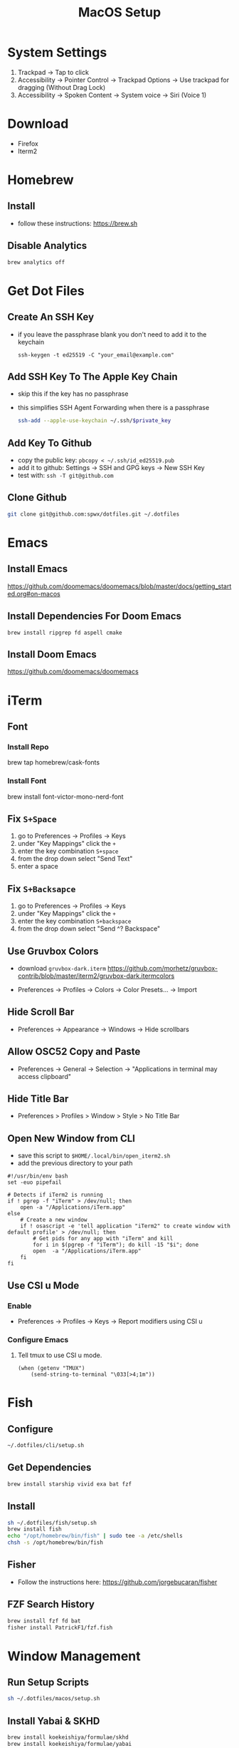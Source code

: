 #+TITLE:  MacOS Setup
#+OPTIONS: num:nil toc:nil
#+HTML_HEAD: <link rel="stylesheet" type="text/css" href="css/style.css" />

* System Settings
1. Trackpad -> Tap to click
2. Accessibility -> Pointer Control -> Trackpad Options -> Use trackpad for
   dragging (Without Drag Lock)
3. Accessibility -> Spoken Content -> System voice -> Siri (Voice 1)

* Download
- Firefox
- Iterm2

* Homebrew
** Install
- follow these instructions: https://brew.sh

** Disable Analytics
#+begin_src sh
brew analytics off
#+end_src

* Get Dot Files
** Create An SSH Key
- if you leave the passphrase blank you don't need to add it to the keychain

 #+begin_src
 ssh-keygen -t ed25519 -C "your_email@example.com"
 #+end_src

** Add SSH Key To The Apple Key Chain
- skip this if the key has no passphrase
- this simplifies SSH Agent Forwarding when there is a passphrase

  #+begin_src bash
ssh-add --apple-use-keychain ~/.ssh/$private_key
  #+end_src

** Add Key To Github
- copy the public key: =pbcopy < ~/.ssh/id_ed25519.pub=
- add it to github: Settings -> SSH and GPG keys -> New SSH Key
- test with: =ssh -T git@github.com=

** Clone Github
#+begin_src bash
git clone git@github.com:spwx/dotfiles.git ~/.dotfiles
#+end_src

* Emacs
** Install Emacs
https://github.com/doomemacs/doomemacs/blob/master/docs/getting_started.org#on-macos

** Install Dependencies For Doom Emacs
#+begin_src shell
brew install ripgrep fd aspell cmake
#+end_src

** Install Doom Emacs
https://github.com/doomemacs/doomemacs

* iTerm
** Font
*** Install Repo
brew tap homebrew/cask-fonts
*** Install Font
brew install font-victor-mono-nerd-font
** Fix =S+Space=
1. go to Preferences -> Profiles -> Keys
2. under "Key Mappings" click the =+=
3. enter the key combination =S+space=
4. from the drop down select "Send Text"
5. enter a space

** Fix =S+Backsapce=
1. go to Preferences -> Profiles -> Keys
2. under "Key Mappings" click the =+=
3. enter the key combination =S+backspace=
4. from the drop down select "Send ^? Backspace"

** Use Gruvbox Colors
- download =gruvbox-dark.iterm=
  https://github.com/morhetz/gruvbox-contrib/blob/master/iterm2/gruvbox-dark.itermcolors

- Preferences -> Profiles -> Colors -> Color Presets... -> Import

** Hide Scroll Bar
- Preferences -> Appearance -> Windows -> Hide scrollbars

** Allow OSC52 Copy and Paste
- Preferences -> General -> Selection ->
  "Applications in terminal may access clipboard"

** Hide Title Bar
- Preferences > Profiles > Window > Style > No Title Bar

** Open New Window from CLI
- save this script to =$HOME/.local/bin/open_iterm2.sh=
- add the previous directory to your path

#+begin_src shell
#!/usr/bin/env bash
set -euo pipefail

# Detects if iTerm2 is running
if ! pgrep -f "iTerm" > /dev/null; then
    open -a "/Applications/iTerm.app"
else
    # Create a new window
    if ! osascript -e 'tell application "iTerm2" to create window with default profile' > /dev/null; then
        # Get pids for any app with "iTerm" and kill
        for i in $(pgrep -f "iTerm"); do kill -15 "$i"; done
        open  -a "/Applications/iTerm.app"
    fi
fi
#+end_src

** Use CSI u Mode
*** Enable
- Preferences -> Profiles -> Keys -> Report modifiers using CSI u

*** Configure Emacs
1. Tell tmux to use CSI u mode.
   #+begin_src elisp
(when (getenv "TMUX")
    (send-string-to-terminal "\033[>4;1m"))
   #+end_src

* Fish
** Configure
#+begin_src bash
~/.dotfiles/cli/setup.sh
#+end_src

** Get Dependencies
#+begin_src bash
brew install starship vivid exa bat fzf
#+end_src

** Install
#+begin_src bash
sh ~/.dotfiles/fish/setup.sh
brew install fish
echo "/opt/homebrew/bin/fish" | sudo tee -a /etc/shells
chsh -s /opt/homebrew/bin/fish
#+end_src

** Fisher
- Follow the instructions here: https://github.com/jorgebucaran/fisher

** FZF Search History
#+BEGIN_SRC sh
brew install fzf fd bat
fisher install PatrickF1/fzf.fish
#+END_SRC

* Window Management
** Run Setup Scripts
#+begin_src bash
sh ~/.dotfiles/macos/setup.sh
#+end_src

** Install Yabai & SKHD
#+begin_src bash
brew install koekeishiya/formulae/skhd
brew install koekeishiya/formulae/yabai
#+end_src

** Start And Grant Permissions
#+begin_src bash
yabai --start-server
skhd --start-server
#+end_src

** Simple-Bar
*** Install Ubersicht
#+begin_src shell
brew install --cask ubersicht
#+end_src
*** Install Simple-Bar
https://github.com/Jean-Tinland/simple-bar

#+begin_src bash
git clone https://github.com/Jean-Tinland/simple-bar $HOME/Library/Application\ Support/Übersicht/widgets/simple-bar
#+end_src

_Change location of yabai in the settings_
** Workspaces
- =ctrl-uparrow= and add 10 spaces
- System Settings -> Keyboard -> Keyboard Shortcuts -> Mission Control ->
  Mission Control

* Rust
** Install ~Rustup~ And Rust
- https://rustup.rs

** Install Rust Analyzer
- run with ~rusutp run rust-analyzer~
- find the binary with ~rusutp which rust-analyzer~

#+begin_src bash
rustup component add rust-analyzer
#+end_src

* Parallels
- Release Input shortcut can be changed in OS X System Preferences > Keyboard >
  Keyboard Shortcuts > Application Shortcuts. Click + (plus), select Parallels
  Desktop application, Menu title is "Release Input" (without quotes).

* Cross Compilation Tools
https://github.com/messense/homebrew-macos-cross-toolchains

